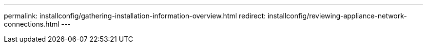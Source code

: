 ---
permalink: installconfig/gathering-installation-information-overview.html
redirect: installconfig/reviewing-appliance-network-connections.html
---
